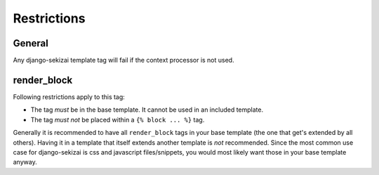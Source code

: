 ############
Restrictions
############

*******
General
*******

Any django-sekizai template tag will fail if the context processor is not used.

************
render_block
************

Following restrictions apply to this tag:

* The tag *must* be in the base template. It cannot be used in an included
  template.
* The tag *must not* be placed within a ``{% block ... %}`` tag.

Generally it is recommended to have all ``render_block`` tags in your base
template (the one that get's extended by all others). Having it in a template
that itself extends another template is *not* recommended. Since the most
common use case for django-sekizai is css and javascript files/snippets, you
would most likely want those in your base template anyway.